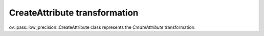 CreateAttribute transformation
==============================

ov::pass::low_precision::CreateAttribute class represents the `CreateAttribute` transformation.
